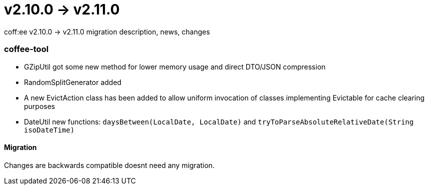 = v2.10.0 → v2.11.0

coff:ee v2.10.0 -> v2.11.0 migration description, news, changes

=== coffee-tool
* GZipUtil got some new method for lower memory usage and direct DTO/JSON compression
* RandomSplitGenerator added
* A new EvictAction class has been added to allow uniform invocation of classes implementing Evictable for cache clearing purposes
* DateUtil new functions: `daysBetween(LocalDate, LocalDate)` and `tryToParseAbsoluteRelativeDate(String isoDateTime)`

==== Migration
Changes are backwards compatible doesnt need any migration.

